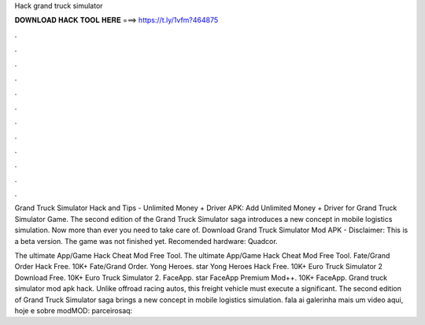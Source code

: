 Hack grand truck simulator



𝐃𝐎𝐖𝐍𝐋𝐎𝐀𝐃 𝐇𝐀𝐂𝐊 𝐓𝐎𝐎𝐋 𝐇𝐄𝐑𝐄 ===> https://t.ly/1vfm?464875



.



.



.



.



.



.



.



.



.



.



.



.

Grand Truck Simulator Hack and Tips - Unlimited Money + Driver APK: Add Unlimited Money + Driver for Grand Truck Simulator Game. The second edition of the Grand Truck Simulator saga introduces a new concept in mobile logistics simulation. Now more than ever you need to take care of. Download Grand Truck Simulator Mod APK - Disclaimer: This is a beta version. The game was not finished yet. Recomended hardware: Quadcor.

The ultimate App/Game Hack Cheat Mod Free Tool. The ultimate App/Game Hack Cheat Mod Free Tool. Fate/Grand Order Hack Free. 10K+ Fate/Grand Order. Yong Heroes. star Yong Heroes Hack Free. 10K+ Euro Truck Simulator 2 Download Free. 10K+ Euro Truck Simulator 2. FaceApp. star FaceApp Premium Mod++. 10K+ FaceApp. Grand truck simulator mod apk hack. Unlike offroad racing autos, this freight vehicle must execute a significant. The second edition of Grand Truck Simulator saga brings a new concept in mobile logistics simulation. fala ai galerinha mais um video aqui, hoje e sobre modMOD: parceirosaq:
